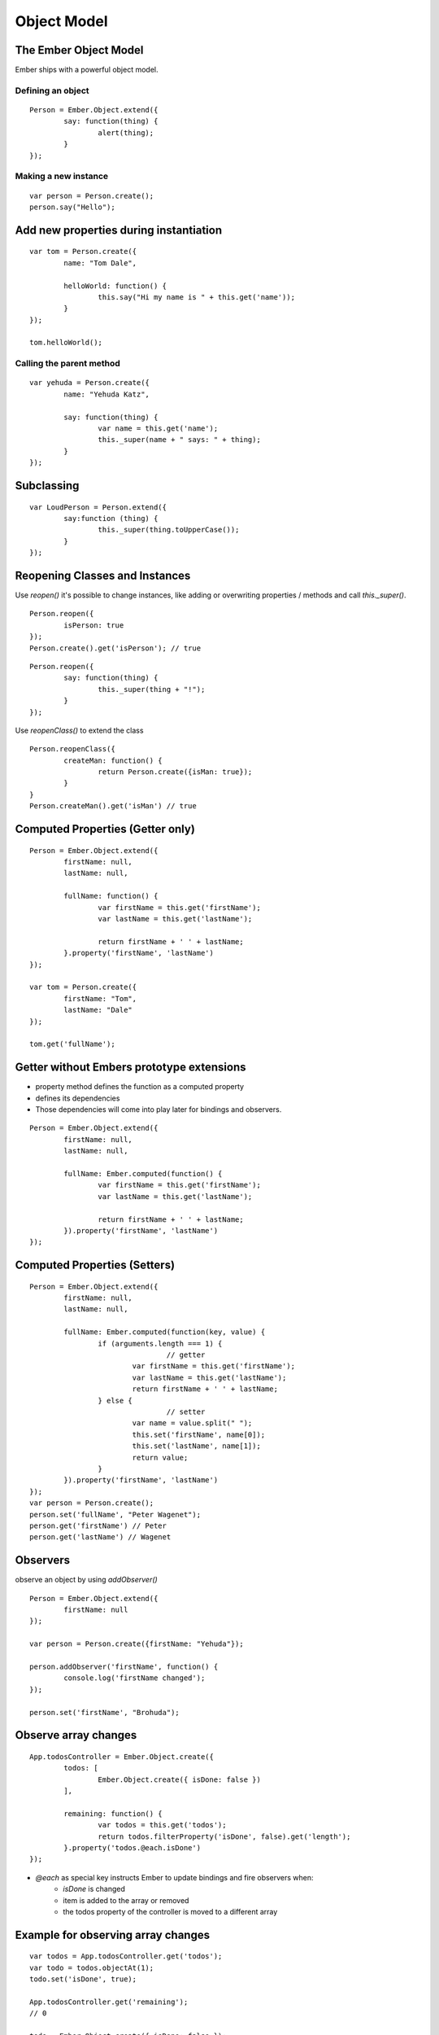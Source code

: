 ============
Object Model
============

The Ember Object Model
======================

Ember ships with a powerful object model.

Defining an object
------------------

::

	Person = Ember.Object.extend({
		say: function(thing) {
			alert(thing);
		}
	});

Making a new instance
---------------------

::

	var person = Person.create();
	person.say("Hello");

Add new properties during instantiation
=======================================

::

	var tom = Person.create({
		name: "Tom Dale",

		helloWorld: function() {
			this.say("Hi my name is " + this.get('name'));
		}
	});

	tom.helloWorld();

Calling the parent method
-------------------------

::

	var yehuda = Person.create({
		name: "Yehuda Katz",

		say: function(thing) {
			var name = this.get('name');
			this._super(name + " says: " + thing);
		}
	});

Subclassing
===========

::

	var LoudPerson = Person.extend({
		say:function (thing) {
			this._super(thing.toUpperCase());
		}
	});

Reopening Classes and Instances
===============================

Use `reopen()` it's possible to change instances, like adding or overwriting
properties / methods and call `this._super()`.

::

	Person.reopen({
		isPerson: true
	});
	Person.create().get('isPerson'); // true


::

	Person.reopen({
		say: function(thing) {
			this._super(thing + "!");
		}
	});

Use `reopenClass()` to extend the class

::

	Person.reopenClass({
		createMan: function() {
			return Person.create({isMan: true});
		}
	}
	Person.createMan().get('isMan') // true


Computed Properties (Getter only)
=================================

::

	Person = Ember.Object.extend({
		firstName: null,
		lastName: null,

		fullName: function() {
			var firstName = this.get('firstName');
			var lastName = this.get('lastName');

			return firstName + ' ' + lastName;
		}.property('firstName', 'lastName')
	});

	var tom = Person.create({
		firstName: "Tom",
		lastName: "Dale"
	});

	tom.get('fullName');

Getter without Embers prototype extensions
==========================================

* property method defines the function as a computed property
* defines its dependencies
* Those dependencies will come into play later for bindings and observers.

::

	Person = Ember.Object.extend({
		firstName: null,
		lastName: null,

		fullName: Ember.computed(function() {
			var firstName = this.get('firstName');
			var lastName = this.get('lastName');

			return firstName + ' ' + lastName;
		}).property('firstName', 'lastName')
	});



Computed Properties (Setters)
=============================

::

	Person = Ember.Object.extend({
		firstName: null,
		lastName: null,

		fullName: Ember.computed(function(key, value) {
			if (arguments.length === 1) {
					// getter
				var firstName = this.get('firstName');
				var lastName = this.get('lastName');
				return firstName + ' ' + lastName;
			} else {
					// setter
				var name = value.split(" ");
				this.set('firstName', name[0]);
				this.set('lastName', name[1]);
				return value;
			}
		}).property('firstName', 'lastName')
	});
	var person = Person.create();
	person.set('fullName', "Peter Wagenet");
	person.get('firstName') // Peter
	person.get('lastName') // Wagenet

Observers
=========

observe an object by using `addObserver()`

::

	Person = Ember.Object.extend({
		firstName: null
	});

	var person = Person.create({firstName: "Yehuda"});

	person.addObserver('firstName', function() {
		console.log('firstName changed');
	});

	person.set('firstName', "Brohuda");

Observe array changes
=====================

::

	App.todosController = Ember.Object.create({
		todos: [
			Ember.Object.create({ isDone: false })
		],

		remaining: function() {
			var todos = this.get('todos');
			return todos.filterProperty('isDone', false).get('length');
		}.property('todos.@each.isDone')
	});

* `@each` as special key instructs Ember to update bindings and fire observers when:
	* `isDone` is changed
	* item is added to the array or removed
	* the todos property of the controller is moved to a different array


Example for observing array changes
===================================

::

	var todos = App.todosController.get('todos');
	var todo = todos.objectAt(1);
	todo.set('isDone', true);

	App.todosController.get('remaining');
	// 0

	todo = Ember.Object.create({ isDone: false });
	todos.pushObject(todo);

	App.todosController.get('remaining');
	// 1


Bindings
========

::

	App.wife = Ember.Object.create({
		householdIncome: 80000
	});

	App.husband = Ember.Object.create({
		householdIncomeBinding: 'App.wife.householdIncome'
	});

	App.husband.get('householdIncome');

	App.husband.set('householdIncome', 90000);
	App.wife.get('householdIncome');


* bindings create a `link` between two properties
* bindings can connect properties of the same, or across two different objects
* can be used with any object
* are updated after the application code has finished



One-Way Bindings
================


::

	App.user = Ember.Object.create({
		fullName: "Kara Gates"
	});

	App.userView = Ember.View.create({
		userNameBinding: Ember.Binding.oneWay('App.user.fullName')
	});

	// Changing the name of the user object changes
	// the value on the view.
	App.user.set('fullName', "Krang Gates");
	// App.userView.userName will become "Krang Gates"

	// ...but changes to the view don't make it back to
	// the object.
	App.userView.set('userName', "Truckasaurus Gates");
	App.user.get('fullName'); // "Krang Gates"

* one-way bindings used for performance improvements

What Do I Use When?
===================

* use computed properties 'only' to return a combined value of multiple properties
* use observers when you need to perform an action after some property has changed
* use bindings to keep objects in sync